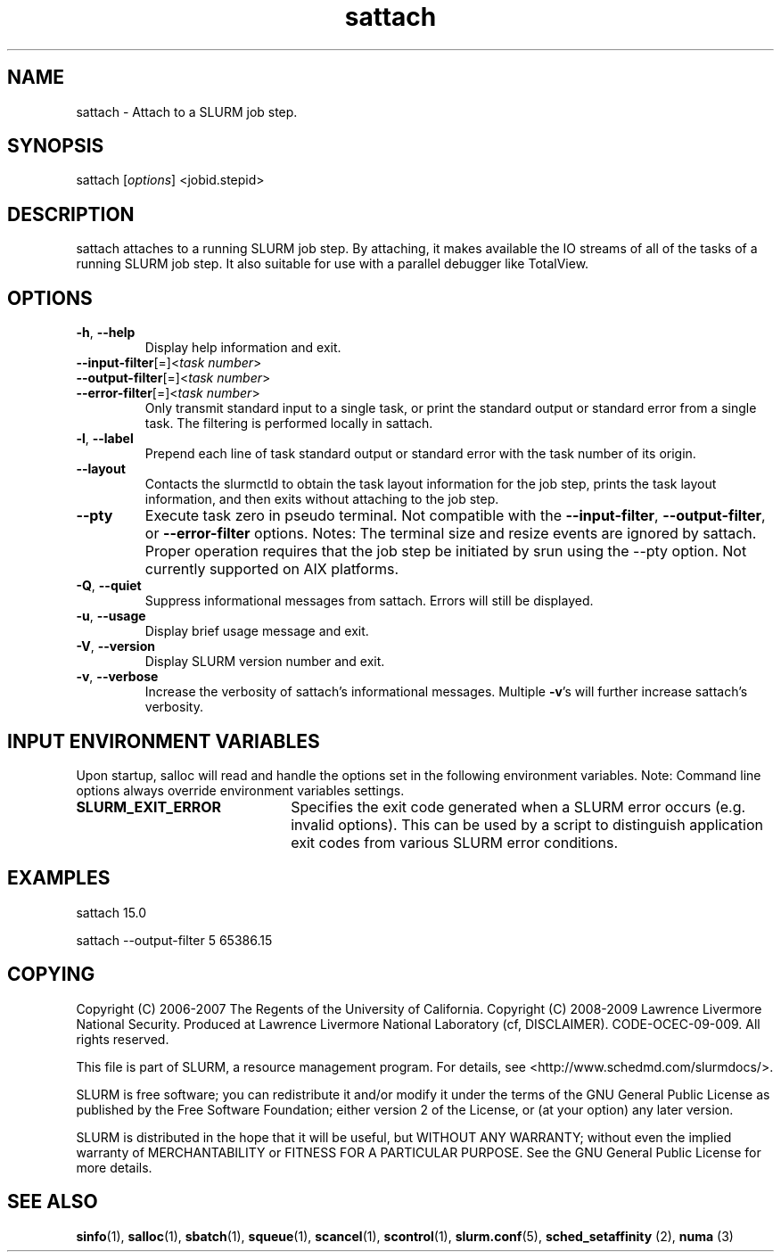 .TH "sattach" "1" "SLURM 2.2" "June 2010" "SLURM Commands"
.SH "NAME"
.LP
sattach \- Attach to a SLURM job step.
.SH "SYNOPSIS"
.LP
sattach [\fIoptions\fP] <jobid.stepid>
.SH "DESCRIPTION"
.LP
sattach attaches to a running SLURM job step.  By attaching, it makes available
the IO streams of all of the tasks of a running SLURM job step.  It also
suitable for use with a parallel debugger like TotalView.

.SH "OPTIONS"
.LP

.TP
\fB\-h\fR, \fB\-\-help\fR
Display help information and exit.

.TP
\fB\-\-input\-filter\fR[=]<\fItask number\fR>
.PD 0
.TP
\fB\-\-output\-filter\fR[=]<\fItask number\fR>
.PD 0
.TP
\fB\-\-error\-filter\fR[=]<\fItask number\fR>
.PD
Only transmit standard input to a single task, or print the standard output
or standard error from a single task.  The filtering is performed locally in
sattach.

.TP
\fB\-l\fR, \fB\-\-label\fR
Prepend each line of task standard output or standard error with the task
number of its origin.

.TP
\fB\-\-layout\fR
Contacts the slurmctld to obtain the task layout information for the job step,
prints the task layout information, and then exits without attaching to the
job step.

.TP
\fB\-\-pty\fR
Execute task zero in pseudo terminal.
Not compatible with the \fB\-\-input\-filter\fR, \fB\-\-output\-filter\fR, or
\fB\-\-error\-filter\fR options.
Notes: The terminal size and resize events are ignored by sattach.
Proper operation requires that the job step be initiated by srun using the
\-\-pty option.
Not currently supported on AIX platforms.

.TP
\fB\-Q\fR, \fB\-\-quiet\fR
Suppress informational messages from sattach. Errors will still be displayed.

.TP
\fB\-u\fR, \fB\-\-usage\fR
Display brief usage message and exit.

.TP
\fB\-V\fR, \fB\-\-version\fR
Display SLURM version number and exit.

.TP
\fB\-v\fR, \fB\-\-verbose\fR
Increase the verbosity of sattach's informational messages.  Multiple \fB\-v\fR's
will further increase sattach's verbosity.

.SH "INPUT ENVIRONMENT VARIABLES"
.PP
Upon startup, salloc will read and handle the options set in the following
environment variables.  Note: Command line options always override environment
variables settings.

.TP 22
\fBSLURM_EXIT_ERROR\fR
Specifies the exit code generated when a SLURM error occurs
(e.g. invalid options).
This can be used by a script to distinguish application exit codes from
various SLURM error conditions.


.SH "EXAMPLES"
.LP
sattach 15.0

sattach \-\-output\-filter 5 65386.15

.SH "COPYING"
Copyright (C) 2006\-2007 The Regents of the University of California.
Copyright (C) 2008\-2009 Lawrence Livermore National Security.
Produced at Lawrence Livermore National Laboratory (cf, DISCLAIMER).
CODE\-OCEC\-09\-009. All rights reserved.
.LP
This file is part of SLURM, a resource management program.
For details, see <http://www.schedmd.com/slurmdocs/>.
.LP
SLURM is free software; you can redistribute it and/or modify it under
the terms of the GNU General Public License as published by the Free
Software Foundation; either version 2 of the License, or (at your option)
any later version.
.LP
SLURM is distributed in the hope that it will be useful, but WITHOUT ANY
WARRANTY; without even the implied warranty of MERCHANTABILITY or FITNESS
FOR A PARTICULAR PURPOSE.  See the GNU General Public License for more
details.

.SH "SEE ALSO"
.LP
\fBsinfo\fR(1), \fBsalloc\fR(1), \fBsbatch\fR(1), \fBsqueue\fR(1),
\fBscancel\fR(1), \fBscontrol\fR(1),
\fBslurm.conf\fR(5), \fBsched_setaffinity\fR (2), \fBnuma\fR (3)
